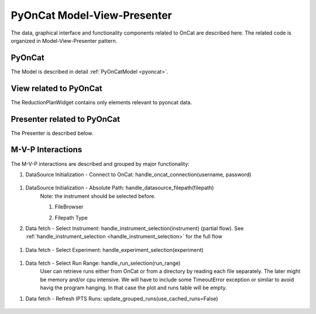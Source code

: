.. _pyocat_mvp:

PyOnCat Model-View-Presenter
==============================

The data, graphical interface and functionality components related to OnCat are described here. The related code
is organized in Model-View-Presenter pattern.

PyOnCat
--------

The Model is described in detail :ref:`PyOnCatModel <pyoncat>`.

View related to PyOnCat
------------------------

The ReductionPlanWidget contains only elements relevant to pyoncat data.

.. mermaid::

 classDiagram
    ReductionPlanWidget "1" -->"1" RunsWidget
    ReductionPlanWidget "1" -->"1" DataSourceWidget

    class ReductionPlanWidget{
        +QLabel:instrument_display
        +QComboBox:instrument
        +DataSourceWidget:data_source
        +RunsWidget:runs
    }

    class DataSourceWidget{
        +QLabel:oncat_connection_status
        +PyOnCatQButton: oncat_login_btn
        +QLabel:full_path_display
        +QButton-QFileDialog: file_browse_btn
        +get_user_credentials()
        +display_oncat_connection_status()
        +validate_full_path_format()
    }

    class RunsWidget{
        +QLabel:ipts_display
        +QComboBox:ipts
        +QButton:ipts_refresh
        +QTableWidget:grouped_runs
        +QLabel:run_range_display
        +QLineEdit:run_range
        +Mantidqt:run_plot
        +display_experiments_for_instrument()
        +display_grouped_runs_for_experiment()
        +display_plot_data()
        +get_selected_run_range()
        +get_selected_experiment()
        +validate_run_ranges_format()
    }




Presenter related to PyOnCat
-----------------------------

The Presenter is described below.

.. mermaid::

 classDiagram
    class OnCatDataPresenter{
       -model
       -view
        +login(username,password)
        +handle_oncat_connection(username,password)
        +handle_datasource_filepath(filepath)
        +handle_instrument_selection(instrument)
        +handle_experiment_selection(experiment)
        +update_grouped_runs(use_cached_runs=True)
        +handle_run_selection(run_range)
    }


M-V-P Interactions
--------------------

The M-V-P interactions are described and grouped by major functionality:

..  _handle_oncat_connection:

#. DataSource Initialization - Connect to OnCat: handle_oncat_connection(username, password)

    .. mermaid::

        sequenceDiagram
            participant View
            participant Presenter
            participant Model

            Note over View,Model: Handle OnCat Connection
            Note over View,Model: Login
            View->>Presenter: User provides credentials
            Presenter->>View: Get user credentials
            Presenter->>Model: Send user credentials
            Note right of Model: Store pyoncat agent
            Model->>Presenter: Return pyoncat agent

            Note over View,Model: Get connection status
            Presenter->>Model: Get pyoncat agent
            Model->>Presenter: Return pyoncat agent
            Presenter->>View: Display oncat connection status

.. _handle_datasource_filepath:

#. DataSource Initialization - Absolute Path: handle_datasource_filepath(filepath)
    Note: the instrument should be selected before.

    #. FileBrowser
        .. mermaid::

            sequenceDiagram
                participant View
                participant Presenter
                participant Model

                Note over View,Model: Handle Datasource Filepath
                View->>Presenter: User selects file folder
                Note left of View: Validate filepath format
                Presenter->>View: Get filepath
                Presenter->>Model: Send filepath
                Note right of Model: Store filepath
                Note right of Model: Generate and Store experiment
                Model->>Presenter: Return experiment
                Presenter->>View: Display experiment
                Note over View,Model: Show grouped runs (see below)

    #. Filepath Type
        .. mermaid::

            sequenceDiagram
                participant View
                participant Presenter
                participant Model

                Note over View,Model: Handle Datasource Filepath
                View->>Presenter: User types file folder
                Note left of View: Validate filepath format
                Presenter->>View: Get filepath
                Presenter->>Model: Send filepath
                Note right of Model: Store filepath
                Note right of Model: Generate and Store experiment
                Model->>Presenter: Return experiment
                Presenter->>View: Display experiment
                Note over View,Model: Show grouped runs (see below)


#. Data fetch - Select Instrument: handle_instrument_selection(instrument) (partial flow). See :ref:`handle_instrument_selection <handle_instrument_selection>` for the full flow

    .. mermaid::

        sequenceDiagram
            participant View
            participant Presenter
            participant Model

            Note over View,Model: Handle Instrument Selection
            View->>Presenter: User selects instrument
            Presenter->>View: Get instrument
            Presenter->>Model: Send instrument
            Note right of Model: Store instrument

            Note over View,Model: Show experiments
            Presenter->>Model: Get experiments for instrument
            Note right of Model: Get experiment from OnCat, if it does not exist
            Presenter->>View: Display experiments

.. _handle_experiment_selection:

#. Data fetch - Select Experiment: handle_experiment_selection(experiment)

    .. mermaid::

        sequenceDiagram
            participant View
            participant Presenter
            participant Model
            Note over View,Model: Handle Experiment Selection
            View->>Presenter: User selects experiment
            Presenter->>View: Get experiment
            Presenter->>Model: Send experiment
            Note right of Model: Store experiment
            Note right of Model: Generate and Store data source filepath
            Model->>Presenter: Return data source filepath
            Presenter->>View: Display data source filepath

            Note over View,Model: Update Grouped Runs (update_grouped_runs(use_cached_runs=True))
            Presenter->>Model: Get grouped runs for an experiment
            Note right of Model: Get runs from OnCat, if they do not exist
            Note right of Model: Store run data and group runs by group field
            Model->>Presenter: Return grouped runs for an experiment
            Presenter->>View: Display grouped runs

.. _handle_run_selection:

#. Data fetch - Select Run Range: handle_run_selection(run_range)
    User can retrieve runs either from OnCat or from a directory by reading each file separately. The later
    might be memory and/or cpu intensive. We will have to include some TimeoutError exception or similar to avoid havig the program hanging.
    In that case the plot and runs table will be empty.

    .. mermaid::

        sequenceDiagram
            participant View
            participant Presenter
            participant Model
            Note over View,Model: Handle Run Selection
            View->>Presenter: User sets run range
            Presenter->>View: Get run range
            Presenter->>Model: Send run range
            Note right of Model: Calculate plot data
            Model->>Presenter: Return calculated plot data
            Presenter->>View: Display plot

.. _update_grouped_runs:

#. Data fetch - Refresh IPTS Runs: update_grouped_runs(use_cached_runs=False)

    .. mermaid::

        sequenceDiagram
            participant View
            participant Presenter
            participant Model

            Note over View,Model: Update Grouped Runs
            View->>Presenter: User clicks the  "Refresh IPTS Runs" button
            Presenter->>Model: Get grouped runs for an experiment
            Note right of Model: Get runs from OnCat
            Note right of Model: Store run data and group runs by group field
            Model->>Presenter: Return grouped runs for an experiment
            Presenter->>View: Display grouped runs (see above)
